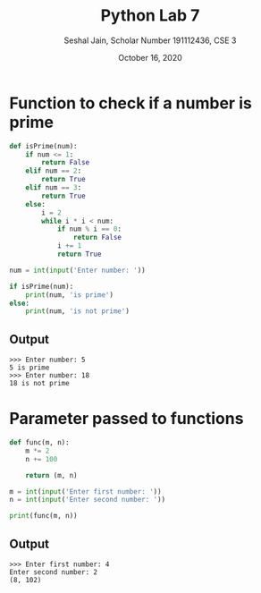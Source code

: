 #+title: Python Lab 7
#+subtitle: Seshal Jain, Scholar Number 191112436, CSE 3
#+options: h:2 num:nil toc:nil author:nil
#+date: October 16, 2020
#+LATEX_HEADER: \usepackage[margin=0.5in]{geometry}

* Function to check if a number is prime
#+BEGIN_SRC python
def isPrime(num):
    if num <= 1:
        return False
    elif num == 2:
        return True
    elif num == 3:
        return True
    else:
        i = 2
        while i * i < num:
            if num % i == 0:
                return False
            i += 1
            return True

num = int(input('Enter number: '))

if isPrime(num):
    print(num, 'is prime')
else:
    print(num, 'is not prime')
#+END_SRC

** Output
#+begin_example
>>> Enter number: 5
5 is prime
>>> Enter number: 18
18 is not prime
#+end_example

* Parameter passed to functions
#+BEGIN_SRC python
def func(m, n):
    m *= 2
    n += 100

    return (m, n)

m = int(input('Enter first number: '))
n = int(input('Enter second number: '))

print(func(m, n))
#+END_SRC

** Output
#+begin_example
>>> Enter first number: 4
Enter second number: 2
(8, 102)

#+end_example
